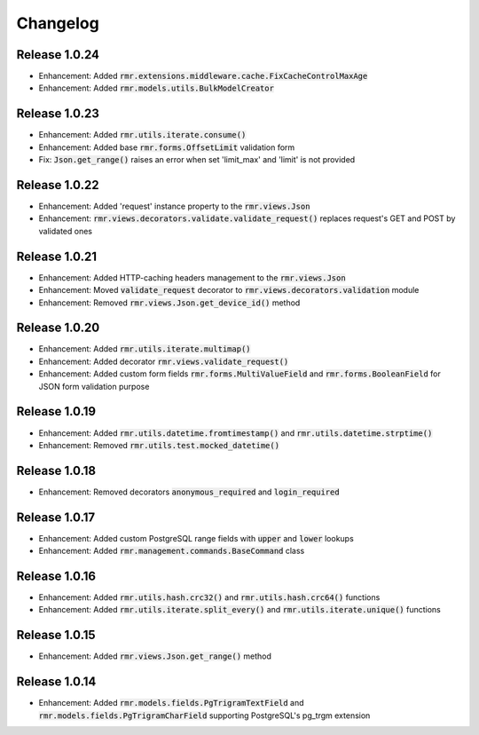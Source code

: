Changelog
=========

Release 1.0.24
--------------

- Enhancement: Added :code:`rmr.extensions.middleware.cache.FixCacheControlMaxAge`
- Enhancement: Added :code:`rmr.models.utils.BulkModelCreator`

Release 1.0.23
--------------

- Enhancement: Added :code:`rmr.utils.iterate.consume()`
- Enhancement: Added base :code:`rmr.forms.OffsetLimit` validation form
- Fix: :code:`Json.get_range()` raises an error when set 'limit_max' and 'limit' is not provided

Release 1.0.22
--------------

- Enhancement: Added 'request' instance property to the :code:`rmr.views.Json`
- Enhancement: :code:`rmr.views.decorators.validate.validate_request()` replaces request's GET and POST by validated ones

Release 1.0.21
--------------

- Enhancement: Added HTTP-caching headers management to the :code:`rmr.views.Json`
- Enhancement: Moved :code:`validate_request` decorator to :code:`rmr.views.decorators.validation` module
- Enhancement: Removed :code:`rmr.views.Json.get_device_id()` method

Release 1.0.20
--------------

- Enhancement: Added :code:`rmr.utils.iterate.multimap()`
- Enhancement: Added decorator :code:`rmr.views.validate_request()`
- Enhancement: Added custom form fields :code:`rmr.forms.MultiValueField` and :code:`rmr.forms.BooleanField` for JSON form validation purpose

Release 1.0.19
--------------

- Enhancement: Added :code:`rmr.utils.datetime.fromtimestamp()` and :code:`rmr.utils.datetime.strptime()`
- Enhancement: Removed :code:`rmr.utils.test.mocked_datetime()`

Release 1.0.18
--------------

- Enhancement: Removed decorators :code:`anonymous_required` and :code:`login_required`

Release 1.0.17
--------------

- Enhancement: Added custom PostgreSQL range fields with :code:`upper` and :code:`lower` lookups
- Enhancement: Added :code:`rmr.management.commands.BaseCommand` class

Release 1.0.16
--------------

- Enhancement: Added :code:`rmr.utils.hash.crc32()` and :code:`rmr.utils.hash.crc64()` functions
- Enhancement: Added :code:`rmr.utils.iterate.split_every()` and :code:`rmr.utils.iterate.unique()` functions

Release 1.0.15
--------------

- Enhancement: Added :code:`rmr.views.Json.get_range()` method

Release 1.0.14
--------------

- Enhancement: Added :code:`rmr.models.fields.PgTrigramTextField` and :code:`rmr.models.fields.PgTrigramCharField` supporting PostgreSQL's pg_trgm extension
